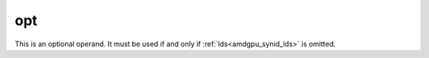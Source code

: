 ..
    **************************************************
    *                                                *
    *   Automatically generated file, do not edit!   *
    *                                                *
    **************************************************

.. _amdgpu_synid_gfx1030_opt_0d447d:

opt
===

This is an optional operand. It must be used if and only if :ref:`lds<amdgpu_synid_lds>` is omitted.
